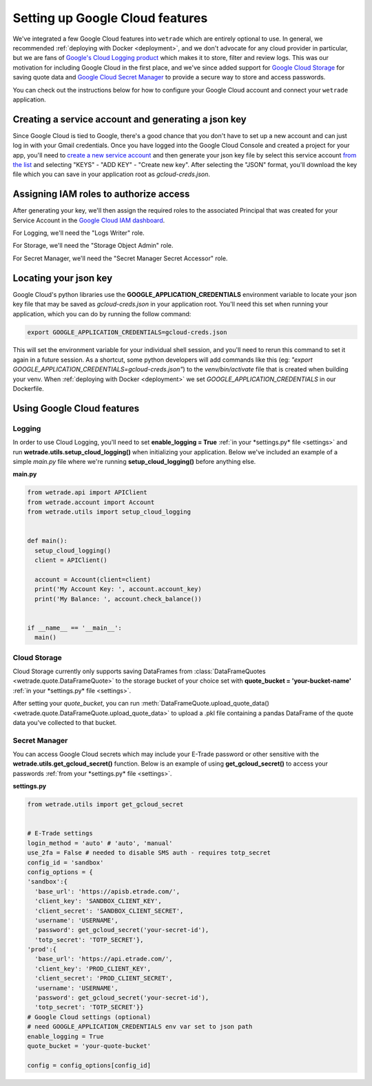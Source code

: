 .. _gcloud:

==================================
Setting up Google Cloud features
==================================

We've integrated a few Google Cloud features into ``wetrade`` which are 
entirely optional to use. In general, we recommended :ref:`deploying with Docker
<deployment>`, and we don't advocate for any cloud provider in particular, but 
we are fans of `Google's Cloud Logging product <https://cloud.google.com/logging/>`__
which makes it to store, filter and review logs. This was our motivation for
including Google Cloud in the first place, and we've since added support for
`Google Cloud Storage <https://cloud.google.com/storage/>`__ for saving quote 
data and `Google Cloud Secret Manager 
<https://cloud.google.com/security/products/secret-manager/>`__ to provide a 
secure way to store and access passwords.

You can check out the instructions below for how to configure your Google Cloud
account and connect your ``wetrade`` application.

+++++++++++++++++++++++++++++++++++++++++++++++++++++
Creating a service account and generating a json key
+++++++++++++++++++++++++++++++++++++++++++++++++++++

Since Google Cloud is tied to Google, there's a good chance that you don't have
to set up a new account and can just log in with your Gmail credentials. Once 
you have logged into the Google Cloud Console and created a project for your app, 
you'll need to `create a new service account 
<https://console.cloud.google.com/iam-admin/serviceaccounts/create>`__
and then generate your json key file by select this service account `from the
list <https://console.cloud.google.com/iam-admin/serviceaccounts>`__ and selecting
"KEYS" - "ADD KEY" - "Create new key". After selecting the "JSON" format, you'll
download the key file which you can save in your application root as *gcloud-creds.json*.

+++++++++++++++++++++++++++++++++++++++++++++++++++++
Assigning IAM roles to authorize access
+++++++++++++++++++++++++++++++++++++++++++++++++++++

After generating your key, we'll then assign the required roles to the associated
Principal that was created for your Service Account in the `Google Cloud IAM 
dashboard <https://console.cloud.google.com/iam-admin/iam>`__. 

For Logging, we'll need the "Logs Writer" role.

For Storage, we'll need the "Storage Object Admin" role.

For Secret Manager, we'll need the "Secret Manager Secret Accessor" role.

+++++++++++++++++++++++++++++++++++++++++++++++++++++
Locating your json key
+++++++++++++++++++++++++++++++++++++++++++++++++++++

Google Cloud's python libraries use the **GOOGLE_APPLICATION_CREDENTIALS** 
environment variable to locate your json key file that may be saved as 
*gcloud-creds.json* in your application root. You'll need this set when running
your application, which you can do by running the follow command:

.. code-block:: shell

  export GOOGLE_APPLICATION_CREDENTIALS=gcloud-creds.json

This will set the environment variable for your individual shell session, and 
you'll need to rerun this command to set it again in a future session. As a 
shortcut, some python developers will add commands like this (eg: *"export 
GOOGLE_APPLICATION_CREDENTIALS=gcloud-creds.json"*) to the *venv/bin/activate*
file that is created when building your venv. When :ref:`deploying with
Docker <deployment>` we set *GOOGLE_APPLICATION_CREDENTIALS* in our Dockerfile.

+++++++++++++++++++++++++++++++++++++++++++++++++++++
Using Google Cloud features
+++++++++++++++++++++++++++++++++++++++++++++++++++++
-----------------------
Logging
-----------------------

In order to use Cloud Logging, you'll need to set **enable_logging = True** :ref:`in 
your *settings.py* file <settings>` and run **wetrade.utils.setup_cloud_logging()**
when initializing your application. Below we've included an example of a simple
*main.py* file where we're running **setup_cloud_logging()** before anything else.

**main.py**

.. code-block:: python

  from wetrade.api import APIClient
  from wetrade.account import Account
  from wetrade.utils import setup_cloud_logging


  def main():
    setup_cloud_logging()
    client = APIClient()

    account = Account(client=client)
    print('My Account Key: ', account.account_key)
    print('My Balance: ', account.check_balance())


  if __name__ == '__main__':
    main()

-----------------------
Cloud Storage
-----------------------

Cloud Storage currently only supports saving DataFrames from 
:class:`DataFrameQuotes <wetrade.quote.DataFrameQuote>` to the storage bucket of
your choice set with **quote_bucket = 'your-bucket-name'** :ref:`in your *settings.py*
file <settings>`.

After setting your *quote_bucket*, you can run 
:meth:`DataFrameQuote.upload_quote_data() <wetrade.quote.DataFrameQuote.upload_quote_data>`
to upload a .pkl file containing a pandas DataFrame of the quote data you've
collected to that bucket.

-----------------------
Secret Manager
-----------------------

You can access Google Cloud secrets which may include your E-Trade password or
other sensitive with the **wetrade.utils.get_gcloud_secret()** function. Below
is an example of using **get_gcloud_secret()** to access your passwords 
:ref:`from your *settings.py* file <settings>`. 

**settings.py**

.. code-block:: python

  from wetrade.utils import get_gcloud_secret


  # E-Trade settings
  login_method = 'auto' # 'auto', 'manual'
  use_2fa = False # needed to disable SMS auth - requires totp_secret
  config_id = 'sandbox'
  config_options = {
  'sandbox':{
    'base_url': 'https://apisb.etrade.com/',
    'client_key': 'SANDBOX_CLIENT_KEY',
    'client_secret': 'SANDBOX_CLIENT_SECRET',
    'username': 'USERNAME',
    'password': get_gcloud_secret('your-secret-id'),
    'totp_secret': 'TOTP_SECRET'},
  'prod':{
    'base_url': 'https://api.etrade.com/',
    'client_key': 'PROD_CLIENT_KEY',
    'client_secret': 'PROD_CLIENT_SECRET',
    'username': 'USERNAME',
    'password': get_gcloud_secret('your-secret-id'),
    'totp_secret': 'TOTP_SECRET'}}
  # Google Cloud settings (optional)
  # need GOOGLE_APPLICATION_CREDENTIALS env var set to json path
  enable_logging = True
  quote_bucket = 'your-quote-bucket'

  config = config_options[config_id]